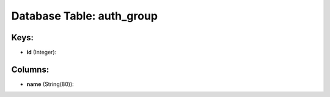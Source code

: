 .. File generated by /opt/cloudscheduler/utilities/schema_doc - DO NOT EDIT
..
.. To modify the contents of this file:
..   1. edit the template file ".../cloudscheduler/docs/schema_doc/tables/auth_group.yaml"
..   2. run the utility ".../cloudscheduler/utilities/schema_doc"
..

Database Table: auth_group
==========================



Keys:
^^^^^

* **id** (Integer):



Columns:
^^^^^^^^

* **name** (String(80)):


